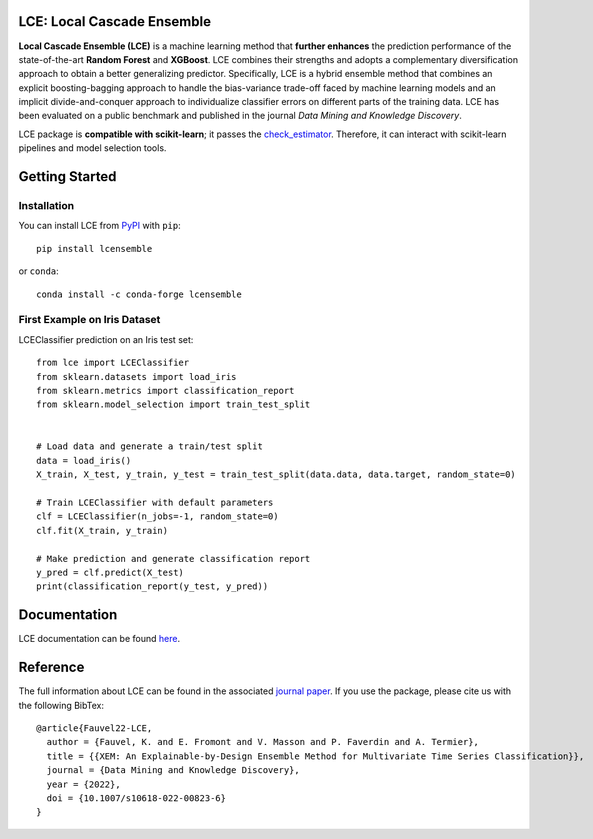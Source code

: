 LCE: Local Cascade Ensemble
===========================

|CircleCI|_ |ReadTheDocs|_ |PyPIversion|_ |PyPIpythonversion|_ |License|_ |DOI|_

.. |CircleCI| image:: https://circleci.com/gh/LocalCascadeEnsemble/LCE/tree/main.svg?style=shield
.. _CircleCI: https://circleci.com/gh/LocalCascadeEnsemble/LCE/tree/main
   
.. |ReadTheDocs| image:: https://readthedocs.org/projects/lce/badge/?version=latest
.. _ReadTheDocs: https://lce.readthedocs.io/en/latest/?badge=latest

.. |PyPIversion| image:: https://badge.fury.io/py/lcensemble.svg
.. _PyPIversion: https://pypi.python.org/pypi/lcensemble/

.. |PyPIpythonversion| image:: https://img.shields.io/pypi/pyversions/lcensemble.svg
.. _PyPIpythonversion: https://pypi.python.org/pypi/lcensemble/

.. |License| image:: https://img.shields.io/github/license/LocalCascadeEnsemble/LCE.svg
.. _License: https://pypi.python.org/pypi/lcensemble/

.. |DOI| image:: https://zenodo.org/badge/DOI/10.1007/s10618-022-00823-6.svg
.. _DOI: https://doi.org/10.1007/s10618-022-00823-6
   
.. raw:: html
	
	<p align="center">
	<img src="./logo/logo_lce.png" width="35%">	
	</p>
   

**Local Cascade Ensemble (LCE)** is a machine learning method that **further enhances** the prediction performance of the state-of-the-art **Random Forest** and **XGBoost**.
LCE combines their strengths and adopts a complementary diversification approach to obtain a better generalizing predictor.
Specifically, LCE is a hybrid ensemble method that combines an explicit boosting-bagging approach to handle the bias-variance trade-off faced by 
machine learning models and an implicit divide-and-conquer approach to individualize classifier errors on different parts of the training data.
LCE has been evaluated on a public benchmark and published in the journal *Data Mining and Knowledge Discovery*.

LCE package is **compatible with scikit-learn**; it passes the `check_estimator <https://scikit-learn.org/stable/modules/generated/sklearn.utils.estimator_checks.check_estimator.html#sklearn.utils.estimator_checks.check_estimator>`_.
Therefore, it can interact with scikit-learn pipelines and model selection tools.


Getting Started
===============

Installation
------------

You can install LCE from `PyPI <https://pypi.org/project/lcensemble/>`_ with ``pip``::

	pip install lcensemble

or ``conda``::

	conda install -c conda-forge lcensemble
	

First Example on Iris Dataset
-----------------------------

LCEClassifier prediction on an Iris test set::

	from lce import LCEClassifier
	from sklearn.datasets import load_iris
	from sklearn.metrics import classification_report
	from sklearn.model_selection import train_test_split


	# Load data and generate a train/test split
	data = load_iris()
	X_train, X_test, y_train, y_test = train_test_split(data.data, data.target, random_state=0)

	# Train LCEClassifier with default parameters
	clf = LCEClassifier(n_jobs=-1, random_state=0)
	clf.fit(X_train, y_train)

	# Make prediction and generate classification report
	y_pred = clf.predict(X_test)
	print(classification_report(y_test, y_pred))


Documentation
=============
LCE documentation can be found `here <https://lce.readthedocs.io/en/latest/>`_.


Reference
=========
The full information about LCE can be found in the associated `journal paper <https://hal.inria.fr/hal-03599214/document>`_. 
If you use the package, please cite us with the following BibTex::

	@article{Fauvel22-LCE,
	  author = {Fauvel, K. and E. Fromont and V. Masson and P. Faverdin and A. Termier},
	  title = {{XEM: An Explainable-by-Design Ensemble Method for Multivariate Time Series Classification}},
	  journal = {Data Mining and Knowledge Discovery},
	  year = {2022},
	  doi = {10.1007/s10618-022-00823-6}
	}
